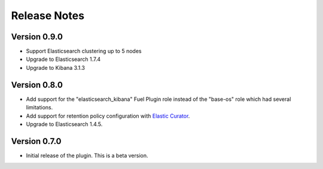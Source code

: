 .. _releases:

Release Notes
=============

Version 0.9.0
-------------

* Support Elasticsearch clustering up to 5 nodes

* Upgrade to Elasticsearch 1.7.4

* Upgrade to Kibana 3.1.3

Version 0.8.0
-------------

* Add support for the "elasticsearch_kibana" Fuel Plugin role instead of
  the "base-os" role which had several limitations.

* Add support for retention policy configuration with `Elastic Curator <https://github.com/elastic/curator>`_.

* Upgrade to Elasticsearch 1.4.5.

Version 0.7.0
-------------

* Initial release of the plugin. This is a beta version.
